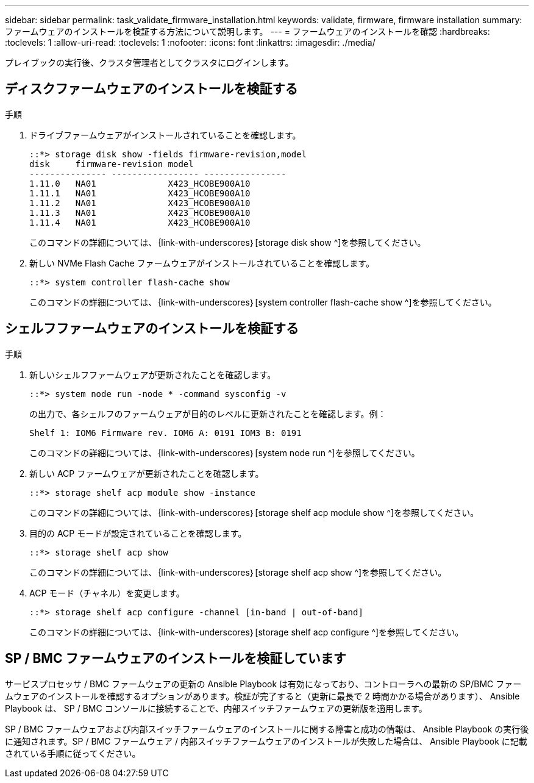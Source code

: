 ---
sidebar: sidebar 
permalink: task_validate_firmware_installation.html 
keywords: validate, firmware, firmware installation 
summary: ファームウェアのインストールを検証する方法について説明します。 
---
= ファームウェアのインストールを確認
:hardbreaks:
:toclevels: 1
:allow-uri-read: 
:toclevels: 1
:nofooter: 
:icons: font
:linkattrs: 
:imagesdir: ./media/


[role="lead"]
プレイブックの実行後、クラスタ管理者としてクラスタにログインします。



== ディスクファームウェアのインストールを検証する

.手順
. ドライブファームウェアがインストールされていることを確認します。
+
[listing]
----
::*> storage disk show -fields firmware-revision,model
disk     firmware-revision model
--------------- ----------------- ----------------
1.11.0   NA01              X423_HCOBE900A10
1.11.1   NA01              X423_HCOBE900A10
1.11.2   NA01              X423_HCOBE900A10
1.11.3   NA01              X423_HCOBE900A10
1.11.4   NA01              X423_HCOBE900A10
----
+
このコマンドの詳細については、｛link-with-underscores｝[storage disk show ^]を参照してください。

. 新しい NVMe Flash Cache ファームウェアがインストールされていることを確認します。
+
[listing]
----
::*> system controller flash-cache show
----
+
このコマンドの詳細については、｛link-with-underscores｝[system controller flash-cache show ^]を参照してください。





== シェルフファームウェアのインストールを検証する

.手順
. 新しいシェルフファームウェアが更新されたことを確認します。
+
[listing]
----
::*> system node run -node * -command sysconfig -v
----
+
の出力で、各シェルフのファームウェアが目的のレベルに更新されたことを確認します。例：

+
[listing]
----
Shelf 1: IOM6 Firmware rev. IOM6 A: 0191 IOM3 B: 0191
----
+
このコマンドの詳細については、｛link-with-underscores｝[system node run ^]を参照してください。

. 新しい ACP ファームウェアが更新されたことを確認します。
+
[listing]
----
::*> storage shelf acp module show -instance
----
+
このコマンドの詳細については、｛link-with-underscores｝[storage shelf acp module show ^]を参照してください。

. 目的の ACP モードが設定されていることを確認します。
+
[listing]
----
::*> storage shelf acp show
----
+
このコマンドの詳細については、｛link-with-underscores｝[storage shelf acp show ^]を参照してください。

. ACP モード（チャネル）を変更します。
+
[listing]
----
::*> storage shelf acp configure -channel [in-band | out-of-band]
----
+
このコマンドの詳細については、｛link-with-underscores｝[storage shelf acp configure ^]を参照してください。





== SP / BMC ファームウェアのインストールを検証しています

サービスプロセッサ / BMC ファームウェアの更新の Ansible Playbook は有効になっており、コントローラへの最新の SP/BMC ファームウェアのインストールを確認するオプションがあります。検証が完了すると（更新に最長で 2 時間かかる場合があります）、 Ansible Playbook は、 SP / BMC コンソールに接続することで、内部スイッチファームウェアの更新版を適用します。

SP / BMC ファームウェアおよび内部スイッチファームウェアのインストールに関する障害と成功の情報は、 Ansible Playbook の実行後に通知されます。SP / BMC ファームウェア / 内部スイッチファームウェアのインストールが失敗した場合は、 Ansible Playbook に記載されている手順に従ってください。
